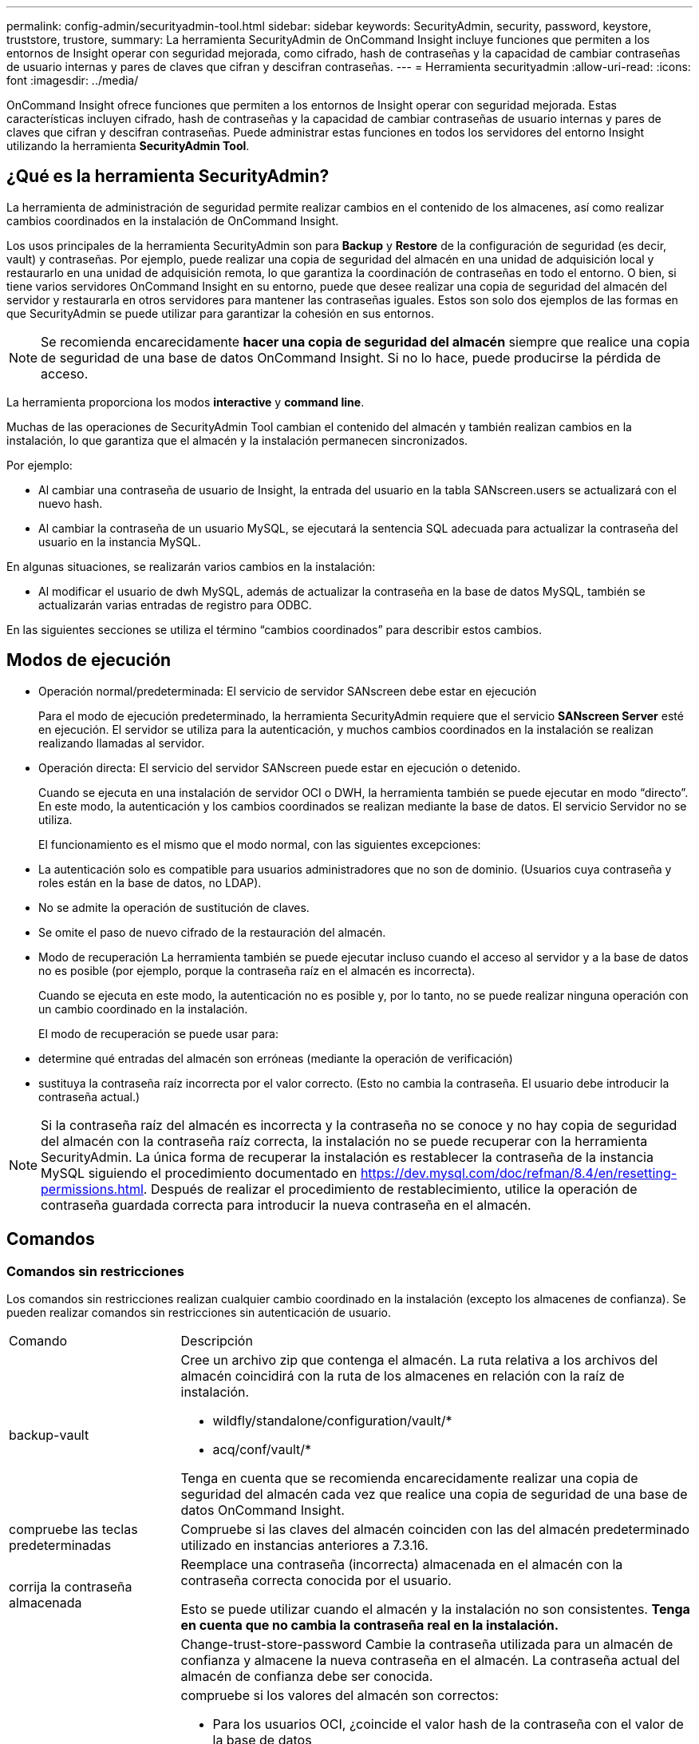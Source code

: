 ---
permalink: config-admin/securityadmin-tool.html 
sidebar: sidebar 
keywords: SecurityAdmin, security, password, keystore, truststore, trustore, 
summary: La herramienta SecurityAdmin de OnCommand Insight incluye funciones que permiten a los entornos de Insight operar con seguridad mejorada, como cifrado, hash de contraseñas y la capacidad de cambiar contraseñas de usuario internas y pares de claves que cifran y descifran contraseñas. 
---
= Herramienta securityadmin
:allow-uri-read: 
:icons: font
:imagesdir: ../media/


[role="lead"]
OnCommand Insight ofrece funciones que permiten a los entornos de Insight operar con seguridad mejorada. Estas características incluyen cifrado, hash de contraseñas y la capacidad de cambiar contraseñas de usuario internas y pares de claves que cifran y descifran contraseñas. Puede administrar estas funciones en todos los servidores del entorno Insight utilizando la herramienta *SecurityAdmin Tool*.



== ¿Qué es la herramienta SecurityAdmin?

La herramienta de administración de seguridad permite realizar cambios en el contenido de los almacenes, así como realizar cambios coordinados en la instalación de OnCommand Insight.

Los usos principales de la herramienta SecurityAdmin son para *Backup* y *Restore* de la configuración de seguridad (es decir, vault) y contraseñas. Por ejemplo, puede realizar una copia de seguridad del almacén en una unidad de adquisición local y restaurarlo en una unidad de adquisición remota, lo que garantiza la coordinación de contraseñas en todo el entorno. O bien, si tiene varios servidores OnCommand Insight en su entorno, puede que desee realizar una copia de seguridad del almacén del servidor y restaurarla en otros servidores para mantener las contraseñas iguales. Estos son solo dos ejemplos de las formas en que SecurityAdmin se puede utilizar para garantizar la cohesión en sus entornos.

[NOTE]
====
Se recomienda encarecidamente *hacer una copia de seguridad del almacén* siempre que realice una copia de seguridad de una base de datos OnCommand Insight. Si no lo hace, puede producirse la pérdida de acceso.

====
La herramienta proporciona los modos *interactive* y *command line*.

Muchas de las operaciones de SecurityAdmin Tool cambian el contenido del almacén y también realizan cambios en la instalación, lo que garantiza que el almacén y la instalación permanecen sincronizados.

Por ejemplo:

* Al cambiar una contraseña de usuario de Insight, la entrada del usuario en la tabla SANscreen.users se actualizará con el nuevo hash.
* Al cambiar la contraseña de un usuario MySQL, se ejecutará la sentencia SQL adecuada para actualizar la contraseña del usuario en la instancia MySQL.


En algunas situaciones, se realizarán varios cambios en la instalación:

* Al modificar el usuario de dwh MySQL, además de actualizar la contraseña en la base de datos MySQL, también se actualizarán varias entradas de registro para ODBC.


En las siguientes secciones se utiliza el término “cambios coordinados” para describir estos cambios.



== Modos de ejecución

* Operación normal/predeterminada: El servicio de servidor SANscreen debe estar en ejecución
+
Para el modo de ejecución predeterminado, la herramienta SecurityAdmin requiere que el servicio *SANscreen Server* esté en ejecución. El servidor se utiliza para la autenticación, y muchos cambios coordinados en la instalación se realizan realizando llamadas al servidor.

* Operación directa: El servicio del servidor SANscreen puede estar en ejecución o detenido.
+
Cuando se ejecuta en una instalación de servidor OCI o DWH, la herramienta también se puede ejecutar en modo “directo”. En este modo, la autenticación y los cambios coordinados se realizan mediante la base de datos. El servicio Servidor no se utiliza.

+
El funcionamiento es el mismo que el modo normal, con las siguientes excepciones:

* La autenticación solo es compatible para usuarios administradores que no son de dominio. (Usuarios cuya contraseña y roles están en la base de datos, no LDAP).
* No se admite la operación de sustitución de claves.
* Se omite el paso de nuevo cifrado de la restauración del almacén.
* Modo de recuperación La herramienta también se puede ejecutar incluso cuando el acceso al servidor y a la base de datos no es posible (por ejemplo, porque la contraseña raíz en el almacén es incorrecta).
+
Cuando se ejecuta en este modo, la autenticación no es posible y, por lo tanto, no se puede realizar ninguna operación con un cambio coordinado en la instalación.

+
El modo de recuperación se puede usar para:

* determine qué entradas del almacén son erróneas (mediante la operación de verificación)
* sustituya la contraseña raíz incorrecta por el valor correcto. (Esto no cambia la contraseña. El usuario debe introducir la contraseña actual.)



NOTE: Si la contraseña raíz del almacén es incorrecta y la contraseña no se conoce y no hay copia de seguridad del almacén con la contraseña raíz correcta, la instalación no se puede recuperar con la herramienta SecurityAdmin. La única forma de recuperar la instalación es restablecer la contraseña de la instancia MySQL siguiendo el procedimiento documentado en https://dev.mysql.com/doc/refman/8.4/en/resetting-permissions.html[]. Después de realizar el procedimiento de restablecimiento, utilice la operación de contraseña guardada correcta para introducir la nueva contraseña en el almacén.



== Comandos



=== Comandos sin restricciones

Los comandos sin restricciones realizan cualquier cambio coordinado en la instalación (excepto los almacenes de confianza). Se pueden realizar comandos sin restricciones sin autenticación de usuario.

[cols="25a,75a"]
|===


 a| 
Comando
 a| 
Descripción



 a| 
backup-vault
 a| 
Cree un archivo zip que contenga el almacén. La ruta relativa a los archivos del almacén coincidirá con la ruta de los almacenes en relación con la raíz de instalación.

* wildfly/standalone/configuration/vault/*
* acq/conf/vault/*


Tenga en cuenta que se recomienda encarecidamente realizar una copia de seguridad del almacén cada vez que realice una copia de seguridad de una base de datos OnCommand Insight.



 a| 
compruebe las teclas predeterminadas
 a| 
Compruebe si las claves del almacén coinciden con las del almacén predeterminado utilizado en instancias anteriores a 7.3.16.



 a| 
corrija la contraseña almacenada
 a| 
Reemplace una contraseña (incorrecta) almacenada en el almacén con la contraseña correcta conocida por el usuario.

Esto se puede utilizar cuando el almacén y la instalación no son consistentes. *Tenga en cuenta que no cambia la contraseña real en la instalación.*



 a| 
 a| 
Change-trust-store-password Cambie la contraseña utilizada para un almacén de confianza y almacene la nueva contraseña en el almacén. La contraseña actual del almacén de confianza debe ser conocida.



 a| 
verify-keystore
 a| 
compruebe si los valores del almacén son correctos:

* Para los usuarios OCI, ¿coincide el valor hash de la contraseña con el valor de la base de datos
* Para los usuarios de MySQL, se puede establecer una conexión a la base de datos
* para los almacenes de claves, se puede cargar el almacén de claves y leer sus claves (si las hay)




 a| 
teclas de lista
 a| 
listar las entradas en el almacén (sin mostrar el valor almacenado)

|===


=== Comandos restringidos

La autenticación es necesaria para cualquier comando no oculto que realice cambios coordinados en la instalación:

[cols="25a,75a"]
|===


 a| 
Comando
 a| 
Descripción



 a| 
restaurar-almacén-backup
 a| 
Reemplaza el almacén actual con el almacén incluido en el archivo de copia de seguridad del almacén especificado.

Realiza todas las acciones coordinadas para actualizar la instalación para que coincida con las contraseñas del almacén restaurado:

* Actualice las contraseñas de usuario de comunicación OCI
* Actualice las contraseñas de usuario de MySQL, incluido el root
* para cada almacén de claves, si la contraseña del almacén de claves es conocida, actualice el almacén de claves con las contraseñas del almacén restaurado.


Cuando se ejecuta en modo normal, también lee cada valor cifrado de la instancia, lo descifra utilizando el servicio de cifrado del almacén actual, lo vuelve a cifrar utilizando el servicio de cifrado del almacén restaurado y almacena el valor re-cifrado.



 a| 
sincronizar con almacén
 a| 
Realiza todas las acciones coordinadas para actualizar la instalación para que coincida con las contraseñas de usuario en el almacén restaurado:

* Actualiza las contraseñas de usuario de comunicación OCI
* Actualiza las contraseñas de usuario MySQL, incluido el root




 a| 
change-password
 a| 
Cambia la contraseña en el almacén y realiza las acciones coordinadas.



 a| 
sustituir-llaves
 a| 
Cree un nuevo almacén vacío (que tendrá claves diferentes a las del almacén existente). A continuación, copie las entradas del almacén actual en el nuevo almacén. A continuación, lee cada valor cifrado de la instancia, descifra el valor utilizando el servicio de cifrado del almacén actual, vuelve a cifrarlo utilizando el servicio de cifrado del almacén restaurado y almacena el valor re-cifrado.

|===


== Acciones coordinadas



=== Almacén del servidor

[cols="25a,75a"]
|===


 a| 
_interno
 a| 
actualizar hash de contraseña para el usuario en la base de datos



 a| 
adquisición
 a| 
actualizar hash de contraseña para el usuario en la base de datos

si el almacén de adquisición está presente, actualice también la entrada en el almacén de adquisición



 a| 
dwh_internal
 a| 
actualizar hash de contraseña para el usuario en la base de datos



 a| 
cognos_admin
 a| 
actualizar hash de contraseña para el usuario en la base de datos

Si DWH y windows, actualice SANscreen/cognos/analytics/configuration/SANscreenAP.properties para establecer la propiedad cognos.admin en la contraseña.



 a| 
raíz
 a| 
Ejecute SQL para actualizar la contraseña de usuario en la instancia de MySQL



 a| 
inventario
 a| 
Ejecute SQL para actualizar la contraseña de usuario en la instancia de MySQL



 a| 
dwh
 a| 
Ejecute SQL para actualizar la contraseña de usuario en la instancia de MySQL

Si DWH y Windows, actualice el registro de Windows para establecer las siguientes entradas relacionadas con ODBC en la nueva contraseña:

* HKEY_LOCAL_MACHINE\SOFTWARE\Wow6432Node\ODBC\ODBC.INI\dwh_CAPACIDAD\PWD
* HKEY_LOCAL_MACHINE\SOFTWARE\Wow6432Node\ODBC\ODBC.INI\dwh_CAPACIDAD_EFICIENCIA\PWD
* HKEY_LOCAL_MACHINE\SOFTWARE\Wow6432Node\ODBC\ODBC.INI\dwh_fs_util\PWD
* HKEY_LOCAL_MACHINE\SOFTWARE\Wow6432Node\ODBC\ODBC.INI\dwh_INVENTORY\PWD
* HKEY_LOCAL_MACHINE\SOFTWARE\Wow6432Node\ODBC\ODBC.INI\dwh_RENDIMIENTO\PWD
* HKEY_LOCAL_MACHINE\SOFTWARE\Wow6432Node\ODBC\ODBC.INI\dwh_PORTS\PWD
* HKEY_LOCAL_MACHINE\SOFTWARE\Wow6432Node\ODBC\ODBC.INI\dwh_sa\PWD
* HKEY_LOCAL_MACHINE\SOFTWARE\Wow6432Node\ODBC\ODBC.INI\dwh_CLOUD_COST\PWD




 a| 
dwususer
 a| 
Ejecute SQL para actualizar la contraseña de usuario en la instancia de MySQL



 a| 
hosts
 a| 
Ejecute SQL para actualizar la contraseña de usuario en la instancia de MySQL



 a| 
contraseña_almacén_claves
 a| 
vuelva a escribir el almacén de claves con la nueva contraseña: wildfly/standalone/configuration/server.keystore



 a| 
truststore_password
 a| 
vuelva a escribir el almacén de claves con la nueva contraseña: wildfly/standalone/configuration/server.trustore



 a| 
contraseña_clave
 a| 
vuelva a escribir el almacén de claves con la nueva contraseña: wildfly/standalone/configuration/sso.jks



 a| 
cognos_archive
 a| 
ninguno

|===


=== Vault de adquisición

[cols="25a,75a"]
|===


 a| 
adquisición
 a| 
ninguno



 a| 
truststore_password
 a| 
vuelva a escribir el almacén de claves con la nueva contraseña (si existe): acq/conf/cert/client.keystore

|===


== Ejecución de la Herramienta de administración de seguridad - Línea de comandos

La sintaxis para ejecutar la herramienta SA en el modo de línea de comandos es:

[listing]
----
securityadmin [-s | -au] [-db] [-lu <user> [-lp <password>]] <additional-options>

where

-s                      selects server vault
-au                     selects acquisition vault

-db                     selects direct operation mode

-lu <user>              user for authentication
-lp <password>          password for authentication
<addition-options>      specifies command and command arguments as described below
----
Notas:

* La opción «-i» puede no estar presente en la línea de comandos (ya que selecciona el modo interactivo).
* para las opciones «-s» y «-au»:
+
** No se permite '-s' en una RAU
** No se permite el uso de DWH
** si ninguno de los dos está presente, entonces
+
*** El almacén del servidor está seleccionado en Servidor, DWH y Dual
*** El almacén de adquisición se selecciona en RAU




* Las opciones -lu y -lp se utilizan para la autenticación de usuarios.
+
** Si se especifica <user> y <password> no, se solicitará al usuario la contraseña.
** Si no se proporciona <user> y se requiere autenticación, se solicitará al usuario tanto <user> como <password>.






=== Comandos:

[cols="25a,75a"]
|===


 a| 
Comando
 a| 
Uso



 a| 
corrija la contraseña almacenada
 a| 
[listing]
----
securityadmin [-s | -au] [-db] -pt <key> [<value>]

 where

-pt             specifies the command ("put")
<key>           is the key
<value>         is the value.  If not present, user will be prompted for value
----


 a| 
backup-vault
 a| 
[listing]
----
securityadmin [-s | -au] [-db] -b [<backup-dir>]

where

-b              specified command
<backup-dir>    is the output directory.  If not present, default location of SANscreen/backup/vault is used
                The backup file will be named ServerSecurityBackup-yyyy-MM-dd-HH-mm.zip
----


 a| 
backup-vault
 a| 
[listing]
----
securityadmin [-s | -au] [-db] -ub <backup-file>

where

-ub             specified command ("upgrade-backup")
<backup-file>   The location to write the backup file
----


 a| 
teclas de lista
 a| 
[listing]
----
securityadmin [-s | -au] [-db] -l

where

-l              specified command
----


 a| 
teclas de comprobación
 a| 
[listing]
----
securityadmin [-s | -au] [-db] -ck

where

-ck             specified command

exit code:
  1     error
  2     default key(s)
  3     unique keys
----


 a| 
verify-keystore (servidor)
 a| 
[listing]
----
securityadmin [-s] [-db] -v

where

-v              specified command
----


 a| 
actualice
 a| 
[listing]
----
securityadmin [-s | -au] [-db] [-lu <user>] [-lp <password>] -u

where

-u              specified command

For server vault, if -lu is not present, then authentication will be performed for <user> =_internal and <password> = _internal's password from vault.
For acquisition vault, if -lu is not present, then no authentication will be attempted
----


 a| 
sustituir-llaves
 a| 
[listing]
----
securityadmin [-s | -au] [-db] [-lu <user>] [-lp <password>] -rk

where

-rk              specified command
----


 a| 
restaurar-almacén-backup
 a| 
[listing]
----
securityadmin [-s | -au] [-db] [-lu <user>] [-lp <password>] -r <backup-file>

where

-r               specified command
<backup-file>    the backup file location
----


 a| 
change-password (servidor)
 a| 
[listing]
----
securityadmin [-s] [-db] [-lu <user>] [-lp <password>] -up -un <user> -p [<password>] [-sh]

where

-up             specified command ("update-password")
-un <user>        entry ("user") name to update
-p <password> new password.  If <password not supplied, user will be prompted.
-sh             for mySQL user, use strong hash
----


 a| 
change-password para el usuario de adquisición (adquisición)
 a| 
[listing]
----
securityadmin [-au] [-db] [-lu <user>] [-lp <password>] -up -p [<password>]

where

-up             specified command ("update-password")
-p <password> new password.  If <password not supplied, user will be prompted.
----


 a| 
change-password para truststore-_password (adquisición)
 a| 
[listing]
----
securityadmin [-au] [-db] [-lu <user>] [-lp <password>] -utp -p [<password>]

where

-utp            specified command ("update-truststore-password")
-p <password> new password.  If <password not supplied, user will be prompted.
----


 a| 
sincronizar con almacén (servidor)
 a| 
[listing]
----
securityadmin [-s] [-db] [-lu <user>] [-lp <password>] -sv <backup-file>

where

-sv              specified command
----
|===


== Ejecución de la Herramienta de administración de seguridad - Modo interactivo



=== Interactivo: Menú principal

Para ejecutar la herramienta SA en modo interactivo, introduzca el siguiente comando:

 securityadmin -i
En un servidor o en una instalación doble, SecurityAdmin solicitará al usuario que seleccione el servidor o la unidad de adquisición local.

Se han detectado nodos de servidor y unidad de adquisición. Seleccione el nodo cuya seguridad se debe volver a configurar:

[listing]
----
1 - Server

2 - Local Acquisition Unit

9 - Exit

Enter your choice:
----
En DWH, el servidor se selecciona automáticamente. En una unidad de control remota, se seleccionará automáticamente la unidad de adquisición.



=== Interactive - Server: Recuperación de contraseña root

En el modo Servidor, la herramienta SecurityAdmin primero comprobará que la contraseña raíz almacenada es correcta. Si no es así, la herramienta mostrará la pantalla de recuperación de contraseña raíz.

[listing]
----
ERROR: Database is not accessible

1 - Enter root password

2 - Get root password from vault backup

9 - Exit

Enter your choice:
----
Si se selecciona la opción 1, se solicitará al usuario la contraseña correcta.

 Enter password (blank = don't change)
 Enter correct password for 'root':
Si se introduce la contraseña correcta, se mostrará lo siguiente.

 Password verified.  Vault updated
Al pulsar ENTER se mostrará el menú server unrestricted.

Si se introduce una contraseña incorrecta, se mostrará lo siguiente

 Password verification failed - Access denied for user 'root'@'localhost' (using password: YES)
Si pulsa ENTER, volverá al menú de recuperación.

Si se selecciona la opción 2, se solicitará al usuario que proporcione el nombre de un archivo de copia de seguridad desde el que leer la contraseña correcta:

 Enter Backup File Location:
Si la contraseña de la copia de seguridad es correcta, se mostrará lo siguiente.

 Password verified.  Vault updated
Al pulsar ENTER se mostrará el menú server unrestricted.

Si la contraseña de la copia de seguridad es incorrecta, se mostrará lo siguiente

 Password verification failed - Access denied for user 'root'@'localhost' (using password: YES)
Si pulsa ENTER, volverá al menú de recuperación.



=== Interactivo - Servidor: Contraseña correcta

La acción Corregir contraseña se utiliza para cambiar la contraseña almacenada en el almacén de forma que coincida con la contraseña real requerida por la instalación. Este comando es útil en situaciones en las que un cambio en la instalación ha sido realizado por algo distinto de la herramienta securityadmin. Entre los ejemplos se incluyen:

* La contraseña de un usuario SQL fue modificada por acceso directo a MySQL.
* Se reemplaza un almacén de claves o se cambia la contraseña de un almacén de claves mediante keytool.
* Se restauró una base de datos OCI y esa base de datos tiene contraseñas diferentes para los usuarios internos


En primer lugar, la contraseña correcta solicitará al usuario que seleccione la contraseña que desea almacenar el valor correcto.

[listing]
----
Replace incorrect stored password with correct password.  (Does not change the required password)
Select User:  (Enter 'b' to go Back)

1 - _internal

2 - acquisition

3 - cognos_admin

4 - cognos keystore

5 - dwh

6 - dwh_internal

7 - dwhuser

8 - hosts

9 - inventory

10 - sso keystore

11 - server keystore

12 - root

13 - server truststore

14 - AU truststore

Enter your choice:
----
Después de seleccionar la entrada que se va a corregir, se le solicita al usuario cómo desea proporcionar el valor.

[listing]
----
1 - Enter {user} password

2 - Get {user} password from vault backup

9 - Exit

Enter your choice:
----
Si se selecciona la opción 1, se solicitará al usuario la contraseña correcta.

 Enter password (blank = don't change)
 Enter correct password for '{user}':
Si se introduce la contraseña correcta, se mostrará lo siguiente.

 Password verified.  Vault updated
Si pulsa ENTER, volverá al menú sin restricciones del servidor.

Si se introduce una contraseña incorrecta, se mostrará lo siguiente

....
Password verification failed - {additional information}
Vault entry not updated.
....
Si pulsa ENTER, volverá al menú sin restricciones del servidor.

Si se selecciona la opción 2, se solicitará al usuario que proporcione el nombre de un archivo de copia de seguridad desde el que leer la contraseña correcta:

 Enter Backup File Location:
Si la contraseña de la copia de seguridad es correcta, se mostrará lo siguiente.

 Password verified.  Vault updated
Al pulsar ENTER se mostrará el menú server unrestricted.

Si la contraseña de la copia de seguridad es incorrecta, se mostrará lo siguiente

....
Password verification failed - {additional information}
Vault entry not updated.
....
Al pulsar ENTER se mostrará el menú server unrestricted.



=== Interactivo - Servidor: Verifique el contenido del almacén

Verifique que el contenido del almacén compruebe si el almacén tiene claves que coincidan con el almacén predeterminado distribuido con versiones anteriores de OCI y comprobará si cada valor del almacén coincide con la instalación.

Los posibles resultados para cada clave son:

|===


| DE ACUERDO | El valor del almacén es correcto 


| No activado | No se puede comprobar el valor con respecto a la instalación 


| MALO | El valor no coincide con la instalación 


| Ausente | Falta una entrada esperada. 
|===
[listing]
----
Encryption keys secure: unique, non-default encryption keys detected

             cognos_admin: OK
                    hosts: OK
             dwh_internal: OK
                inventory: OK
                  dwhuser: OK
        keystore_password: OK
                      dwh: OK
      truststore_password: OK
                     root: OK
                _internal: OK
          cognos_internal: Not Checked
             key_password: OK
              acquisition: OK
           cognos_archive: Not Checked
 cognos_keystore_password: Missing


Press enter to continue
----


=== Interactivo - Servidor: Respaldo

La copia de seguridad solicitará el directorio en el que se debe almacenar el archivo zip de copia de seguridad. El directorio ya debe existir y el nombre del archivo será ServerSecurityBackup-aaaa-mm-dd-hh-mm.zip.

[listing]
----
Enter backup directory location [C:\Program Files\SANscreen\backup\vault] :

Backup Succeeded!   Backup File: C:\Program Files\SANscreen\backup\vault\ServerSecurityBackup-2024-08-09-12-02.zip
----


=== Interactivo - Servidor: Inicio de sesión

La acción de inicio de sesión se utiliza para autenticar un usuario y obtener acceso a las operaciones que modifican la instalación. El usuario debe tener Privileges de administrador. Cuando se ejecuta con el servidor, se puede utilizar cualquier usuario administrador; cuando se ejecuta en modo directo, el usuario debe ser un usuario local en lugar de un usuario LDAP.

[listing]
----
Authenticating via server. Enter user and password

UserName: admin

Password:
----
o.

[listing]
----
Authenticating via database.  Enter local user and password.

UserName: admin

Password:
----
Si la contraseña es correcta y el usuario es un usuario administrador, se mostrará el menú restringido.

Si la contraseña no es correcta, se mostrará lo siguiente:

[listing]
----
Authenticating via database.  Enter local user and password.

UserName: admin

Password:

Login Failed!
----
Si el usuario no es un administrador, se mostrará lo siguiente:

[listing]
----
Authenticating via server. Enter user and password

UserName: user

Password:

User 'user' does not have 'admin' role!
----


=== Interactivo - Servidor: Menú restringido

Una vez que el usuario inicia sesión, la herramienta muestra el menú Restringido.

[listing]
----
Logged in as: admin
Select Action:

2 - Change Password

3 - Verify Vault Contents

4 - Backup

5 - Restore

6 - Change Encryption Keys

7 - Fix installation to match vault

9 - Exit

Enter your choice:
----


=== Interactivo - Servidor: Cambiar contraseña

La acción de cambio de contraseña se utiliza para cambiar una contraseña de instalación a un nuevo valor.

“Cambiar contraseña” primero le pedirá al usuario que seleccione la contraseña que desea cambiar.

[listing]
----
Change Password
Select User:  (Enter 'b' to go Back)

1 - _internal

2 - acquisition

3 - cognos_admin

4 - cognos keystore

5 - dwh

6 - dwh_internal

7 - dwhuser

8 - hosts

9 - inventory

10 - sso keystore

11 - server keystore

12 - root

13 - server truststore

14 - AU truststore

Enter your choice:
----
Después de seleccionar qué entrada corregir, si el usuario es un usuario de MySQL, se le preguntará al usuario si debe proteger el hash de la contraseña

[listing]
----
MySQL supports SHA-1 and SHA-256 password hashes. SHA-256 is stronger but requires all clients use SSL connections

Use strong password hash? (Y/n): y
----
A continuación, se solicita al usuario la nueva contraseña.

[listing]
----
New Password for '{user}':
If the password is empty, the operation is cancelled.

Password is empty - cancelling operation
----
Si se introduce una contraseña no vacía, se le solicita al usuario que confirme la contraseña.

[listing]
----
New Password for '{user}':

Confirm New Password for '{user}':

Password successfully updated for 'dwhuser'!
----
Si el cambio no se realiza correctamente, se mostrará el error o la excepción.



=== Interactive - Servidor: Restauración



=== Interactivo - Servidor: Cambie las claves de cifrado

La acción Cambiar claves de cifrado reemplazará la clave de cifrado utilizada para cifrar las entradas del almacén y reemplazará la clave de cifrado utilizada para el servicio de cifrado del almacén. Como la clave del servicio de cifrado cambia, los valores cifrados de la base de datos se volverán a cifrar; se leerán, descifrarán con la clave actual, se cifrarán con la nueva clave y se guardarán de nuevo en la base de datos.

Esta acción no está soportada en modo directo ya que el servidor proporciona la operación de nuevo cifrado para algún contenido de la base de datos.

[listing]
----
Replace encryption key with new key and update encrypted database values

Confirm (y/N): y

Change Encryption Keys succeeded! Restart 'Server' Service!
----


=== Interactivo - Servidor: Instalación corregida

La acción Fix Installation actualizará la instalación. Todas las contraseñas de instalación que se pueden cambiar a través de la herramienta securityadmin, excepto root, se establecerán en las contraseñas en el almacén.

* Se actualizarán las contraseñas de los usuarios internos de OCI.
* Las contraseñas de los usuarios MySQL, excepto root, se actualizarán.
* Se actualizarán las contraseñas de los almacenes de claves.


[listing]
----
Fix installation - update installation passwords to match values in vault

Confirm:  (y/N): y

Installation update succeeded! Restart 'Server' Service.
----
La acción se detendrá en la primera actualización que no se haya realizado correctamente y mostrará el error o la excepción.
